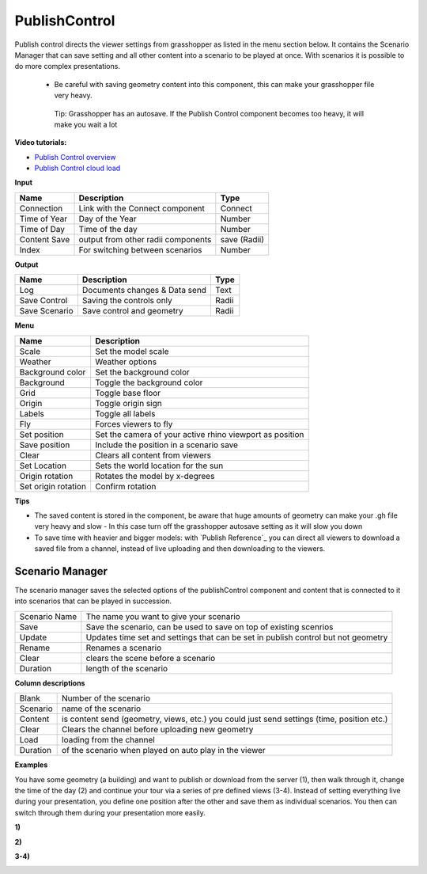 ****************
PublishControl
****************


.. image:: ../images/Publish/Publish__controll.png
    :scale: 80 %

Publish control directs the viewer settings from grasshopper as listed in the menu section below.
It contains the Scenario Manager that can save setting and all other content into a scenario to be played at once. With scenarios it is possible to do more complex presentations.
 
 - Be careful with saving geometry content into this component, this can make your grasshopper file very heavy. 
   
  Tip: Grasshopper has an autosave. If the Publish Control component becomes too heavy, it will make you wait a lot

**Video tutorials:**

- `Publish Control overview <https://www.youtube.com/watch?v=-_7DvX_-9uY>`_
- `Publish Control cloud load <https://www.youtube.com/watch?v=9upFjrH9zrE>`_


**Input**

=============   ======================================      ==============
Name            Description                                 Type
=============   ======================================      ==============
Connection      Link with the Connect component             Connect
Time of Year    Day of the Year                             Number
Time of Day     Time of the day                             Number
Content Save    output from other radii components          save (Radii)
Index           For switching between scenarios             Number
=============   ======================================      ==============


**Output**

=============  ======================================      ==============
Name           Description                                 Type
=============  ======================================      ==============
Log            Documents changes & Data send               Text
Save Control   Saving the controls only                    Radii
Save Scenario  Save control and geometry                   Radii
=============  ======================================      ==============


**Menu**

=================== ============================================================================================
Name                Description
=================== ============================================================================================
Scale               Set the model scale
Weather             Weather options
Background color    Set the background color
Background          Toggle the background color
Grid                Toggle base floor
Origin              Toggle origin sign
Labels              Toggle all labels
Fly                 Forces viewers to fly
Set position        Set the camera of your active rhino viewport as position
Save position       Include the position in a scenario save
Clear               Clears all content from viewers
Set Location        Sets the world location for the sun
Origin rotation     Rotates the model by x-degrees
Set origin rotation Confirm rotation
=================== ============================================================================================


**Tips**

- The saved content is stored in the component, be aware that huge amounts of geometry can make your .gh file very heavy and slow
  - In this case turn off the grasshopper autosave setting as it will slow you down  
- To save time with heavier and bigger models: with `Publish Reference`_ you can direct all viewers to download a saved file from a channel, instead of live uploading and then downloading to the viewers.  



**Scenario Manager**
-----------------------

.. image:: ../images/Publish/Publish__controll_manager.png
    :scale: 80 %

The scenario manager saves the selected options of the publishControl component and content that is connected to it into scenarios that can be played in succession. 


==============  ============================================================================================================================
Scenario Name   The name you want to give your scenario
Save            Save the scenario, can be used to save on top of existing scenrios  
Update          Updates time set and settings that can be set in publish control but not geometry
Rename  	      Renames a scenario
Clear           clears the scene before a scenario
Duration        length of the scenario
==============  ============================================================================================================================

**Column descriptions**

==========  ==============================================================================================
Blank       Number of the scenario
Scenario    name of the scenario
Content     is content send (geometry, views, etc.) you could just send settings (time, position etc.)
Clear       Clears the channel before uploading new geometry
Load        loading from the channel
Duration    of the scenario when played on auto play in the viewer
==========  ==============================================================================================


**Examples**

You have some geometry (a building) and want to publish or download from the server (1), then walk through it, change the time of the day (2) and
continue your tour via a series of pre defined views (3-4).
Instead of setting everything live during your presentation, you define one position after the other and save
them as individual scenarios. You then can switch through them during your presentation more easily.


**1)**

.. image:: ../images/Publish/Scenario_Manager_examples/1.png

**2)**

.. image:: ../images/Publish/Scenario_Manager_examples/2.png

**3-4)**

.. image:: ../images/Publish/Scenario_Manager_examples/3.png

.. image:: ../images/Publish/Scenario_Manager_examples/4.png  